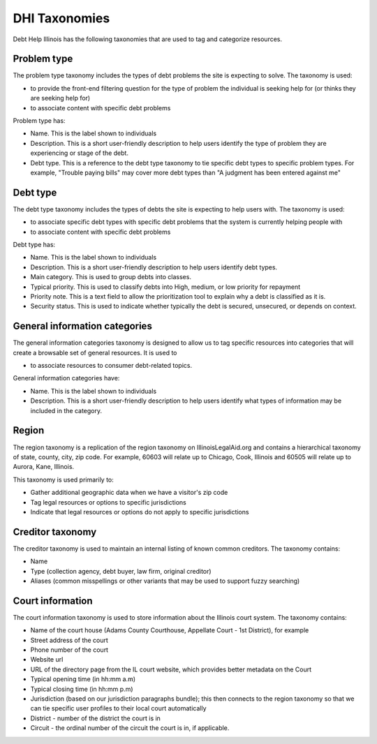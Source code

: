 ====================
DHI Taxonomies
====================

Debt Help Illinois has the following taxonomies that are used to tag and categorize resources.

Problem type
==============

The problem type taxonomy includes the types of debt problems the site is expecting to solve. The taxonomy is used:

* to provide the front-end filtering question for the type of problem the individual is seeking help for (or thinks they are seeking help for)
* to associate content with specific debt problems

Problem type has:

* Name. This is the label shown to individuals
* Description. This is a short user-friendly description to help users identify the type of problem they are experiencing or stage of the debt.
* Debt type. This is a reference to the debt type taxonomy to tie specific debt types to specific problem types. For example, "Trouble paying bills" may cover more debt types than "A judgment has been entered against me"


Debt type
=============

The debt type taxonomy includes the types of debts the site is expecting to help users with. The taxonomy is used:

* to associate specific debt types with specific debt problems that the system is currently helping people with
* to associate content with specific debt problems

Debt type has:

* Name. This is the label shown to individuals
* Description. This is a short user-friendly description to help users identify debt types.
* Main category. This is used to group debts into classes. 
* Typical priority. This is used to classify debts into High, medium, or low priority for repayment
* Priority note. This is a text field to allow the prioritization tool to explain why a debt is classified as it is.
* Security status. This is used to indicate whether typically the debt is secured, unsecured, or depends on context.

.. todo:: Determine what type of icon to include with debt type (image or font awesome class)

General information categories
=================================

The general information categories taxonomy is designed to allow us to tag specific resources into categories that will create a browsable set of general resources. It is used to

* to associate resources to consumer debt-related topics.

General information categories have:

* Name. This is the label shown to individuals
* Description. This is a short user-friendly description to help users identify what types of information may be included in the category.

Region
========

The region taxonomy is a replication of the region taxonomy on IllinoisLegalAid.org and contains a hierarchical taxonomy of state, county, city, zip code. For example, 60603 will relate up to Chicago, Cook, Illinois and 60505 will relate up to Aurora, Kane, Illinois.

This taxonomy is used primarily to:

* Gather additional geographic data when we have a visitor's zip code
* Tag legal resources or options to specific jurisdictions
* Indicate that legal resources or options do not apply to specific jurisdictions

Creditor taxonomy
===================

The creditor taxonomy is used to maintain an internal listing of known common creditors. The taxonomy contains:

* Name
* Type (collection agency, debt buyer, law firm, original creditor)
* Aliases (common misspellings or other variants that may be used to support fuzzy searching)


Court information
====================

The court information taxonomy is used to store information about the Illinois court system. The taxonomy contains:

* Name of the court house (Adams County Courthouse, Appellate Court - 1st District), for example
* Street address of the court
* Phone number of the court
* Website url
* URL of the directory page from the IL court website, which provides better metadata on the Court
* Typical opening time (in hh:mm a.m)
* Typical closing time (in hh:mm p.m)
* Jurisdiction (based on our jurisdiction paragraphs bundle); this then connects to the region taxonomy so that we can tie specific user profiles to their local court automatically
* District - number of the district the court is in
* Circuit - the ordinal number of the circuit the court is in, if applicable.


